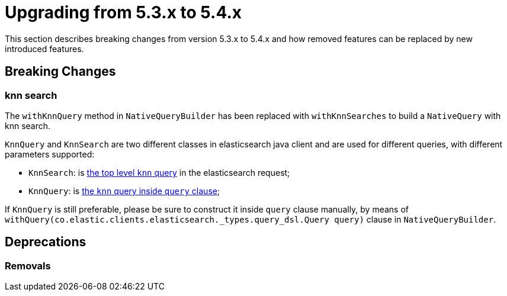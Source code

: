 [[elasticsearch-migration-guide-5.3-5.4]]
= Upgrading from 5.3.x to 5.4.x

This section describes breaking changes from version 5.3.x to 5.4.x and how removed features can be replaced by new introduced features.

[[elasticsearch-migration-guide-5.3-5.4.breaking-changes]]
== Breaking Changes

[[elasticsearch-migration-guide-5.3-5.4.breaking-changes.knn-search]]
=== knn search
The `withKnnQuery` method in `NativeQueryBuilder` has been replaced with `withKnnSearches` to build a `NativeQuery` with knn search.

`KnnQuery` and `KnnSearch` are two different classes in elasticsearch java client and are used for different queries, with different parameters supported:

- `KnnSearch`: is https://www.elastic.co/guide/en/elasticsearch/reference/8.13/search-search.html#search-api-knn[the top level `knn` query] in the elasticsearch request;
- `KnnQuery`: is https://www.elastic.co/guide/en/elasticsearch/reference/current/query-dsl-knn-query.html[the `knn` query inside `query` clause];

If `KnnQuery` is still preferable, please be sure to construct it inside `query` clause manually, by means of `withQuery(co.elastic.clients.elasticsearch._types.query_dsl.Query query)` clause in `NativeQueryBuilder`.

[[elasticsearch-migration-guide-5.3-5.4.deprecations]]
== Deprecations

=== Removals
